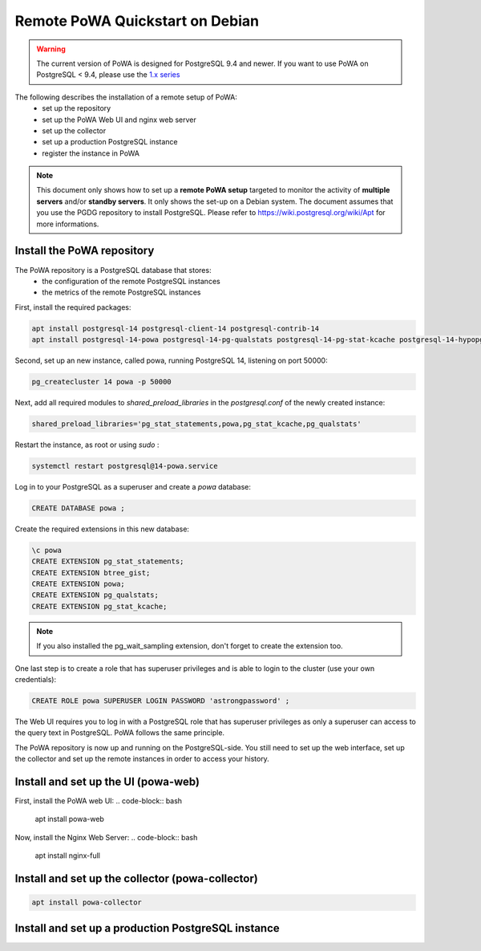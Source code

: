 .. _debian_remote_quickstart:

Remote PoWA Quickstart on Debian
================================

.. warning::

  The current version of PoWA is designed for PostgreSQL 9.4 and newer. If you
  want to use PoWA on PostgreSQL < 9.4, please use the `1.x series
  <https://powa.readthedocs.io/en/rel_1_stable/>`_

The following describes the installation of a remote setup of PoWA:
  * set up the repository
  * set up the PoWA Web UI and nginx web server
  * set up the collector
  * set up a production PostgreSQL instance
  * register the instance in PoWA

.. note::

  This document only shows how to set up a **remote PoWA setup** targeted to
  monitor the activity of **multiple servers** and/or **standby servers**. It
  only shows the set-up on a Debian system.
  The document assumes that you use the PGDG repository to install PostgreSQL.
  Please refer to https://wiki.postgresql.org/wiki/Apt for more informations.

Install the PoWA repository
***************************

The PoWA repository is a PostgreSQL database that stores:
  * the configuration of the remote PostgreSQL instances
  * the metrics of the remote PostgreSQL instances

First, install the required packages:

.. code-block:: bash

   apt install postgresql-14 postgresql-client-14 postgresql-contrib-14
   apt install postgresql-14-powa postgresql-14-pg-qualstats postgresql-14-pg-stat-kcache postgresql-14-hypopg

Second, set up an new instance, called powa, running PostgreSQL 14, listening on port 50000:

.. code-block:: bash

   pg_createcluster 14 powa -p 50000

Next, add all required modules to `shared_preload_libraries` in the `postgresql.conf` of the
newly created instance:

.. code-block:: ini

    shared_preload_libraries='pg_stat_statements,powa,pg_stat_kcache,pg_qualstats'

Restart the instance, as root or using `sudo` :

.. code-block:: bash

   systemctl restart postgresql@14-powa.service

Log in to your PostgreSQL as a superuser and create a `powa` database:

.. code-block:: sql

    CREATE DATABASE powa ;

Create the required extensions in this new database:

.. code-block:: sql

    \c powa
    CREATE EXTENSION pg_stat_statements;
    CREATE EXTENSION btree_gist;
    CREATE EXTENSION powa;
    CREATE EXTENSION pg_qualstats;
    CREATE EXTENSION pg_stat_kcache;

.. note::

    If you also installed the pg_wait_sampling extension, don't forget to
    create the extension too.


One last step is to create a role that has superuser privileges and is able to
login to the cluster (use your own credentials):

.. code-block:: sql

    CREATE ROLE powa SUPERUSER LOGIN PASSWORD 'astrongpassword' ;

The Web UI requires you to log in with a PostgreSQL role that has superuser
privileges as only a superuser can access to the query text in PostgreSQL. PoWA
follows the same principle.

The PoWA repository is now up and running on the PostgreSQL-side. You still need to
set up the web interface, set up the collector and set up the remote instances
in order to access your history.

Install and set up the UI (powa-web)
***************************************

First, install the PoWA web UI:
.. code-block:: bash

   apt install powa-web



Now, install the Nginx Web Server:
.. code-block:: bash

   apt install nginx-full



Install and set up the collector (powa-collector)
****************************************************

.. code-block:: bash

   apt install powa-collector


Install and set up a production PostgreSQL instance
***************************************************



